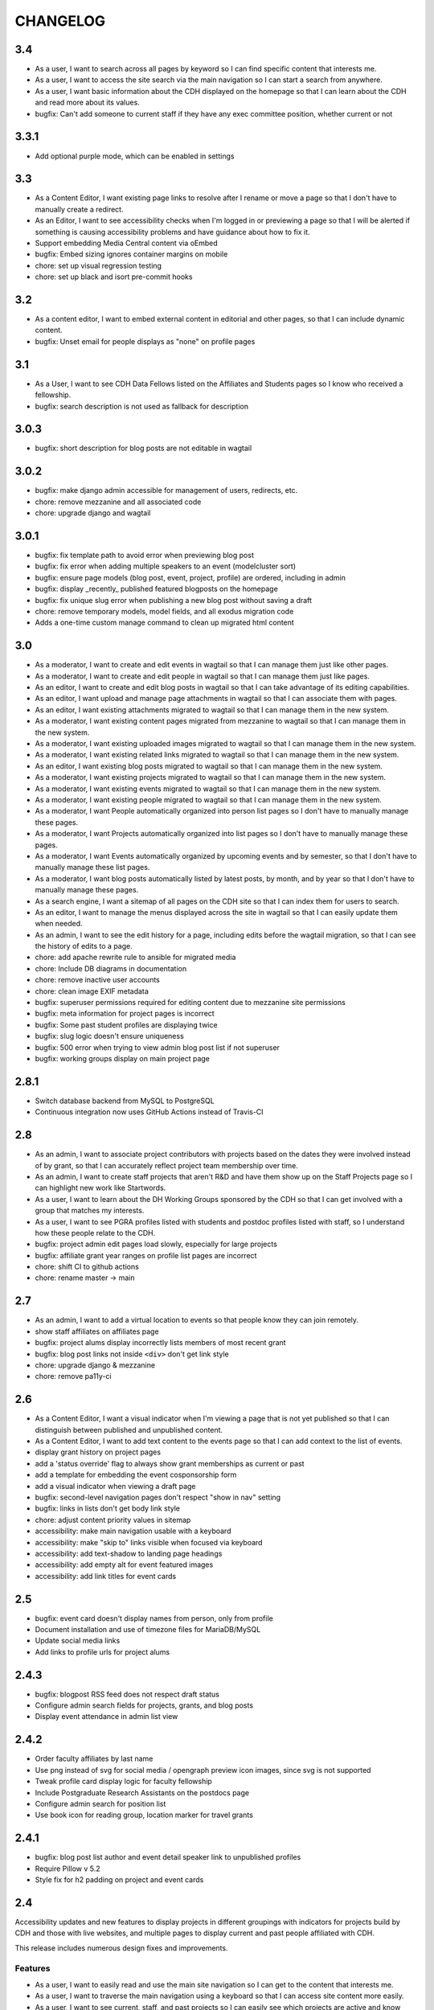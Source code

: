 CHANGELOG
=========

3.4
---

* As a user, I want to search across all pages by keyword so I can find specific content that interests me.
* As a user, I want to access the site search via the main navigation so I can start a search from anywhere.
* As a user, I want basic information about the CDH displayed on the homepage so that I can learn about the CDH and read more about its values. 
* bugfix: Can't add someone to current staff if they have any exec committee position, whether current or not


3.3.1
-----

* Add optional purple mode, which can be enabled in settings

3.3
---

* As a Content Editor, I want existing page links to resolve after I rename or move a page so that I don't have to manually create a redirect.
* As an Editor, I want to see accessibility checks when I'm logged in or previewing a page so that I will be alerted if something is causing accessibility problems and have guidance about how to fix it.
* Support embedding Media Central content via oEmbed
* bugfix: Embed sizing ignores container margins on mobile
* chore: set up visual regression testing
* chore: set up black and isort pre-commit hooks

3.2
---

* As a content editor, I want to embed external content in editorial and other pages, so that I can include dynamic content.
* bugfix: Unset email for people displays as "none" on profile pages


3.1
---

* As a User, I want to see CDH Data Fellows listed on the Affiliates and Students pages so I know who received a fellowship.
* bugfix: search description is not used as fallback for description

3.0.3
-----

* bugfix: short description for blog posts are not editable in wagtail

3.0.2
-----

* bugfix: make django admin accessible for management of users, redirects, etc.
* chore: remove mezzanine and all associated code
* chore: upgrade django and wagtail

3.0.1
-----

* bugfix: fix template path to avoid error when previewing blog post
* bugfix: fix error when adding multiple speakers to an event (modelcluster sort)
* bugfix: ensure page models (blog post, event, project, profile) are ordered, including in admin
* bugfix: display _recently_ published featured blogposts on the homepage
* bugfix: fix unique slug error when publishing a new blog post without saving a draft
* chore: remove temporary models, model fields, and all exodus migration code
* Adds a one-time custom manage command to clean up migrated html content

3.0
---

* As a moderator, I want to create and edit events in wagtail so that I can manage them just like other pages.
* As a moderator, I want to create and edit people in wagtail so that I can manage them just like pages.
* As an editor, I want to create and edit blog posts in wagtail so that I can take advantage of its editing capabilities.
* As an editor, I want upload and manage page attachments in wagtail so that I can associate them with pages.
* As an editor, I want existing attachments migrated to wagtail so that I can manage them in the new system.
* As a moderator, I want existing content pages migrated from mezzanine to wagtail so that I can manage them in the new system.
* As a moderator, I want existing uploaded images migrated to wagtail so that I can manage them in the new system.
* As a moderator, I want existing related links migrated to wagtail so that I can manage them in the new system.
* As an editor, I want existing blog posts migrated to wagtail so that I can manage them in the new system.
* As a moderator, I want existing projects migrated to wagtail so that I can manage them in the new system.
* As a moderator, I want existing events migrated to wagtail so that I can manage them in the new system.
* As a moderator, I want existing people migrated to wagtail so that I can manage them in the new system.
* As a moderator, I want People automatically organized into person list pages so I don't have to manually manage these pages.
* As a moderator, I want Projects automatically organized into list pages so I don't have to manually manage these pages.
* As a moderator, I want Events automatically organized by upcoming events and by semester, so that I don't have to manually manage these list pages.
* As a moderator, I want blog posts automatically listed by latest posts, by month, and by year so that I don't have to manually manage these pages.
* As a search engine, I want a sitemap of all pages on the CDH site so that I can index them for users to search.
* As an editor, I want to manage the menus displayed across the site in wagtail so that I can easily update them when needed.
* As an admin, I want to see the edit history for a page, including edits before the wagtail migration, so that I can see the history of edits to a page.
* chore: add apache rewrite rule to ansible for migrated media
* chore: Include DB diagrams in documentation
* chore: remove inactive user accounts
* chore: clean image EXIF metadata
* bugfix: superuser permissions required for editing content due to mezzanine site permissions
* bugfix: meta information for project pages is incorrect
* bugfix: Some past student profiles are displaying twice
* bugfix: slug logic doesn't ensure uniqueness
* bugfix: 500 error when trying to view admin blog post list if not superuser
* bugfix: working groups display on main project page


2.8.1
-----

* Switch database backend from MySQL to PostgreSQL
* Continuous integration now uses GitHub Actions instead of Travis-CI

2.8
---

* As an admin, I want to associate project contributors with projects based on the dates they were involved instead of by grant, so that I can accurately reflect project team membership over time.
* As an admin, I want to create staff projects that aren't R&D and have them show up on the Staff Projects page so I can highlight new work like Startwords.
* As a user, I want to learn about the DH Working Groups sponsored by the CDH so that I can get involved with a group that matches my interests.
* As a user, I want to see PGRA profiles listed with students and postdoc profiles listed with staff, so I understand how these people relate to the CDH.
* bugfix: project admin edit pages load slowly, especially for large projects
* bugfix: affiliate grant year ranges on profile list pages are incorrect
* chore: shift CI to github actions
* chore: rename master -> main

2.7
---

* As an admin, I want to add a virtual location to events so that people know they can join remotely.
* show staff affiliates on affiliates page
* bugfix: project alums display incorrectly lists members of most recent grant
* bugfix: blog post links not inside ``<div>`` don't get link style
* chore: upgrade django & mezzanine
* chore: remove pa11y-ci

2.6
---

* As a Content Editor, I want a visual indicator when I'm viewing a page that is not yet published so that I can distinguish between published and unpublished content.
* As a Content Editor, I want to add text content to the events page so that I can add context to the list of events.
* display grant history on project pages
* add a 'status override' flag to always show grant memberships as current or past
* add a template for embedding the event cosponsorship form
* add a visual indicator when viewing a draft page
* bugfix: second-level navigation pages don't respect "show in nav" setting
* bugfix: links in lists don't get body link style
* chore: adjust content priority values in sitemap
* accessibility: make main navigation usable with a keyboard
* accessibility: make "skip to" links visible when focused via keyboard
* accessibility: add text-shadow to landing page headings
* accessibility: add empty alt for event featured images
* accessibility: add link titles for event cards

2.5
---

* bugfix: event card doesn't display names from person, only from profile
* Document installation and use of timezone files for MariaDB/MySQL
* Update social media links
* Add links to profile urls for project alums


2.4.3
-----

* bugfix: blogpost RSS feed does not respect draft status
* Configure admin search fields for projects, grants, and blog posts
* Display event attendance in admin list view

2.4.2
-----

* Order faculty affiliates by last name
* Use png instead of svg for social media / opengraph preview icon images,
  since svg is not supported
* Tweak profile card display logic for faculty fellowship
* Include Postgraduate Research Assistants on the postdocs page
* Configure admin search for position list
* Use book icon for reading group, location marker for travel grants

2.4.1
-----

* bugfix: blog post list author and event detail speaker link to unpublished
  profiles
* Require Pillow v 5.2
* Style fix for h2 padding on project and event cards

2.4
---

Accessibility updates and new features to display projects in different groupings
with indicators for projects build by CDH and those with live websites, and
multiple pages to display current and past people affiliated with CDH.

This release includes numerous design fixes and improvements.

Features
~~~~~~~~
* As a user, I want to easily read and use the main site navigation so I can get to the content that interests me.
* As a user, I want to traverse the main navigation using a keyboard so that I can access site content more easily.
* As a user, I want to see current, staff, and past projects so I can easily see which projects are active and know more about staff research.
* As a user, I want to see which projects were developed by CDH so that I can get a better sense of CDH involvement in the projects.
* As a user, I want to see which projects in the project list have a live website so that I can see which projects are accessible and get to them.
* As a user, I want to easily find project URLs so I can get to the actual websites and see projects that are live.
* As a user, I want to see CDH staff, postdocs, and students on separate pages so I can see current and past people associated with CDH grouped by category.
* As a user, I want to see photos and brief details for faculty affiliates and executive committee members so I can see the faces of people associated with CDH.
* As a user, I want to see upcoming and past speakers at CDH events so I can see what kind of scholars CDH is bringing to campus.
* As a user, I want to see recent blog posts by a CDH staff member or other affiliate on their profile page so that I can read more about their work.
* As a user, I want to easily find the subscribe link so I know there is a newsletter and how to subscribe to it.
* As an admin, I want to edit text content on the home page so that I can manage and update brief introductory content for site visitors.
* As a content admin, I want to add and edit text to be included on people pages so that I can describe faculty affiliation or other groups.
* As a content admin, I want to document event attendance in the database so that it can be tracked and reported with other event information.

Chores, fixes, and other items
~~~~~~~~~~~~~~~~~~~~~~~~~~~~~~
* bugfix: HTML entity rendering issues for blog post and page preview text
* bugfix: home page carousel now respects draft status
* Embedded consultation request form on user-editable page
* Customize XML Sitemap with last modification dates for all content
* Display phone number and office location on profile detail page
* Use CDH icons for related page attachment cards and open graph/twitter previews
* Set up automated accessibility testing with pa11y-ci
* Removed data import script written for migration from CDH web 1.0
* Upgraded to Mezzanine 4.3

2.3.1
-----

Sets a null href attribute on carousel links to prevent reloading the page but keep them accessible to screen readers.

2.3
---

* As a Content Editor, I want my rich text editor preview to match the way the content will display on the site so that I don't have to check the published version myself.
* As a Content Editor, I should only be able to use supported formatting and tags when I edit site content so that the CDH has a uniform web presence.
* As a Content Editor, I want to designate blog posts as featured so I can highlight their importance.
* As a user, I want to see featured updates on the homepage so I can see what's going on at the CDH.

Upgrade tinyMCE to v4.7.9.

2.2.2
-----

Downgrade Django to 1.10.x (and latest released version of Mezzanine)
to avoid a Django compatibility issue with filebrowser_safe.

2.2.1
-----

Minor Sphinx documentation and README cleanup.

2.2
---

* As a user, I want to see past CDH positions on a staff member profile page so I can learn about a person's history with CDH.
* As a user I want to view a list of alumni so I can get learn about people who have worked with CDH in the past.
* As a user, I want to see details about CDH alumni so I can learn about their past work at CDH and where they are now.
* Upcoming events page now includes 6 most recent past events
* Upgrade to Django 1.11.x
* bug fix: home page doesn't display any message when there are no upcoming events
* bug fix: events page is broken when there are no upcoming events
* bug fix: events with different starting and ending months error on display
* bug fix: non-CDH address display on event detail page repeats information
* bug fix: allow adding speakers to events pages without creating a profile
* bug fix: people with multiple positions are listed multiple times on the staff page
* Multiple design fixes and improvements'

  * converted from Neat grid to CSS Grid for main grid and footer
  * fixed broken image reference for events with no detail image
  * mobile footer formatting and mobile main navigation menu
  * Typography link style fixes
  * Main menu navigation (LM viewport) now provides submenu links on hover
  * Improved navigation menu style for moving between events pages, staff and alumni pages
  * Improvements to event card, project detail page, profile page, content pages

2.1
---

* As a content editor, I want to associate people with projects more efficiently so I don't have to enter repeating information.
* bug fix: Resource links on user profile page don't work
* bug fix: People with multiple positions are listed multiple times on the staff page
* bug fix: Event urls now honor year/month and event slugs can be repeated
* Basic twitter/opengraph metadata now included in page headers
* robots.txt now managed by the application; includes path to sitemap.xml
* favicon now managed by the application; includes dev/test icon
* Many improvements and clean up in design implementation

2.0
---

**CDH web 2.0 is a completely new implementation of the functionality in the
previous version, with a restructured database and site templates based on
bourbon+neat rather than bootstrap.**

Profiles
~~~~~~~~

* As a user I want to view a list of staff members so I can get an idea of the people who work at the CDH.
* As a user, I want to see details about a staff member so I can learn about their role, research interests, and how to contact them.
* As an admin, I want to create and edit staff profiles so I can publish information about staff research and roles.
* As an admin, I want user information and titles automatically populated so I don't have to manually enter it.

Events
~~~~~~

* As a user I want to view a list of upcoming events so that I can find and attend events that interest me.
* As a user, I want to view event details so I can decide if I'm interested and know when and where to attend.
* As a user, I want to view previous events by semester so that I can get a sense of event and workshop offerings.
* As a user, I want to download event information as ical so I can add it to my personal calendar.
* As a content editor, I want to create and edit event types so I can categorize kinds of events.
* As a content editor, I want to create and edit event locations so that I can enter them once and have them displayed consistently across the site.
* As a content editor, I want to create and edit events so that I can publicize workshops, lectures, or other events.

Projects
~~~~~~~~

* As a user I want to see a list of current projects so I can learn more about the work of CDH.
* As a user, I want to view sponsored project details so I can read about project goals, progress, and contributors.
* As an admin, I want to associate urls for other resources with projects so that I can provide links to materials related to projects.
* As an admin, I want to create and edit project roles and associate people as members of projects so that I can document project contributors.
* As an admin, I want to create and edit grant types and associate grants with projects, so that I can document when and which kinds of grants a project received from CDH.
* As an admin user, I want to create and edit project pages so that I can publish information about sponsored projects.

Blog
~~~~

* As a user, I want to view previous blog posts by year and month so that I can read past updates.
* As a user, I want to subscribe to a blog post feed so I can read CDH updates in the feed reader of my choosing.
* As a user, I want to view blog posts so that I can read updates about CDH and its work.
* As a user, I want to browse a paginated list of blog posts so that I can find and read older updates about CDH and its work.
* As a content editor, I want to create and edit blog posts so that I can share updates about CDH and its work.
* As a content editor, I want to associate an author other than myself with a blog post so that I can indicate who wrote the content.
* As a content editor, I want to associate one or more authors with a blog post so that I can document everyone who contributed to the content.

Other Content
~~~~~~~~~~~~~

* As a user, I want to navigate using the header or footer menus, so that I can find the content I'm looking for.
* As a user I want to view upcoming events and highlighted projects on the homepage so I can get a sense of the CDH and its activities.
* As a user, I want to view content pages so that I can read materials that interest me.
* As a user, I want to view and download files associated with pages on the site so that I can access other materials related to the content.
* As an admin, I want to upload files and media and associate them with other content so that I can share files and other non-web content with users.
* As an admin I want to edit and create resource types so I can determine what kind of links and resources can be associated with people and projects.
* As an admin, I want to manage links in the header so that I can update navigation when the site changes.
* As an admin, I want to create and manage landing pages and other content pages so that I can publish top-level and other content pages.
* As an admin, I want to manage links in the footer so I can update site navigation when content changes.

Import
~~~~~~
* As an admin, I want an import of content from the previous version of the site so that all the information available on the old site is migrated to the new version.

